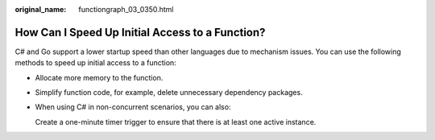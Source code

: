 :original_name: functiongraph_03_0350.html

.. _functiongraph_03_0350:

How Can I Speed Up Initial Access to a Function?
================================================

C# and Go support a lower startup speed than other languages due to mechanism issues. You can use the following methods to speed up initial access to a function:

-  Allocate more memory to the function.

-  Simplify function code, for example, delete unnecessary dependency packages.

-  When using C# in non-concurrent scenarios, you can also:

   Create a one-minute timer trigger to ensure that there is at least one active instance.
